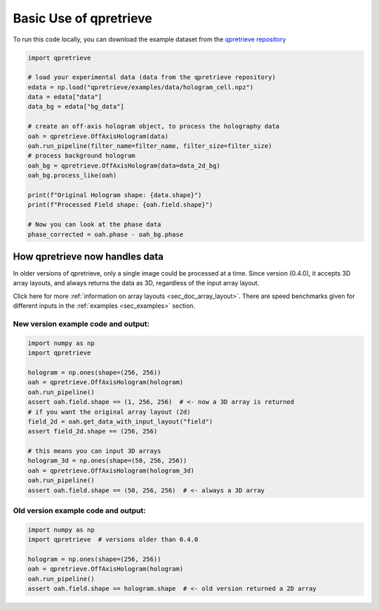 Basic Use of qpretrieve
=======================

To run this code locally, you can download the example dataset from the
`qpretrieve repository <https://github.com/RI-imaging/qpretrieve/blob/main/examples/data/hologram_cell.npz>`_


.. code-block:: python

	import qpretrieve

	# load your experimental data (data from the qpretrieve repository)
	edata = np.load("qpretrieve/examples/data/hologram_cell.npz")
	data = edata["data"]
	data_bg = edata["bg_data"]

	# create an off-axis hologram object, to process the holography data
	oah = qpretrieve.OffAxisHologram(data)
	oah.run_pipeline(filter_name=filter_name, filter_size=filter_size)
	# process background hologram
	oah_bg = qpretrieve.OffAxisHologram(data=data_2d_bg)
	oah_bg.process_like(oah)

	print(f"Original Hologram shape: {data.shape}")
	print(f"Processed Field shape: {oah.field.shape}")

	# Now you can look at the phase data
	phase_corrected = oah.phase - oah_bg.phase



How qpretrieve now handles data
-------------------------------

In older versions of qpretrieve, only a single image could be processed at a time.
Since version (0.4.0), it accepts 3D array layouts, and always returns
the data as 3D, regardless of the input array layout.

Click here for more :ref:`information on array layouts <sec_doc_array_layout>`.
There are speed benchmarks given for different inputs in the
:ref:`examples <sec_examples>` section.


New version example code and output:
....................................

.. code-block:: python

	import numpy as np
	import qpretrieve

	hologram = np.ones(shape=(256, 256))
	oah = qpretrieve.OffAxisHologram(hologram)
	oah.run_pipeline()
	assert oah.field.shape == (1, 256, 256)  # <- now a 3D array is returned
	# if you want the original array layout (2d)
	field_2d = oah.get_data_with_input_layout("field")
	assert field_2d.shape == (256, 256)

	# this means you can input 3D arrays
	hologram_3d = np.ones(shape=(50, 256, 256))
	oah = qpretrieve.OffAxisHologram(hologram_3d)
	oah.run_pipeline()
	assert oah.field.shape == (50, 256, 256)  # <- always a 3D array


Old version example code and output:
....................................

.. code-block:: python

	import numpy as np
	import qpretrieve  # versions older than 0.4.0

	hologram = np.ones(shape=(256, 256))
	oah = qpretrieve.OffAxisHologram(hologram)
	oah.run_pipeline()
	assert oah.field.shape == hologram.shape  # <- old version returned a 2D array
